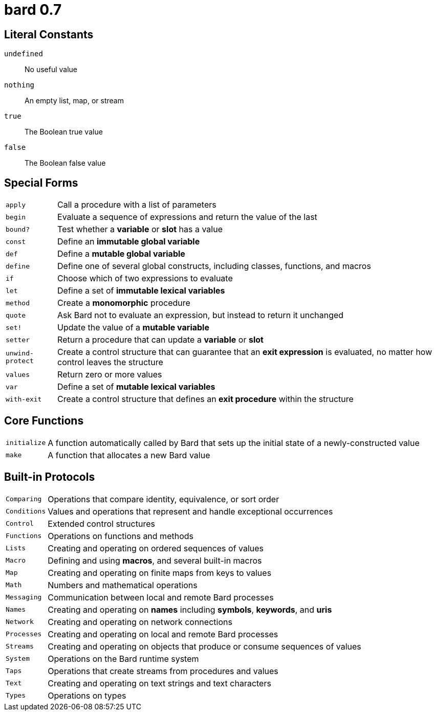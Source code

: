 = bard 0.7

== Literal Constants

`undefined`:: No useful value
`nothing`:: An empty list, map, or stream
`true`:: The Boolean true value
`false`:: The Boolean false value

== Special Forms

[horizontal]
`apply`:: Call a procedure with a list of parameters
`begin`:: Evaluate a sequence of expressions and return the value of the last
`bound?`:: Test whether a *variable* or *slot* has a value
`const`:: Define an *immutable global variable*
`def`:: Define a *mutable global variable*
`define`:: Define one of several global constructs, including classes, functions, and macros
`if`:: Choose which of two expressions to evaluate
`let`:: Define a set of *immutable lexical variables*
`method`:: Create a *monomorphic* procedure
`quote`:: Ask Bard not to evaluate an expression, but instead to return it unchanged
`set!`:: Update the value of a *mutable variable*
`setter`:: Return a procedure that can update a *variable* or *slot*
`unwind-protect`:: Create a control structure that can guarantee that an *exit expression* is evaluated, no matter how control leaves the structure
`values`:: Return zero or more values
`var`:: Define a set of *mutable lexical variables*
`with-exit`:: Create a control structure that defines an *exit procedure* within the structure

== Core Functions

[horizontal]
`initialize`:: A function automatically called by Bard that sets up the initial state of a newly-constructed value
`make`:: A function that allocates a new Bard value


== Built-in Protocols

[horizontal]
`Comparing`:: Operations that compare identity, equivalence, or sort order
`Conditions`:: Values and operations that represent and handle exceptional occurrences
`Control`:: Extended control structures
`Functions`:: Operations on functions and methods
`Lists`:: Creating and operating on ordered sequences of values
`Macro`:: Defining and using *macros*, and several built-in macros
`Map`:: Creating and operating on finite maps from keys to values
`Math`:: Numbers and mathematical operations
`Messaging`:: Communication between local and remote Bard processes
`Names`:: Creating and operating on *names* including *symbols*, *keywords*, and *uris*
`Network`:: Creating and operating on network connections
`Processes`:: Creating and operating on local and remote Bard processes
`Streams`:: Creating and operating on objects that produce or consume sequences of values
`System`:: Operations on the Bard runtime system
`Taps`:: Operations that create streams from procedures and values
`Text`:: Creating and operating on text strings and text characters
`Types`:: Operations on types


